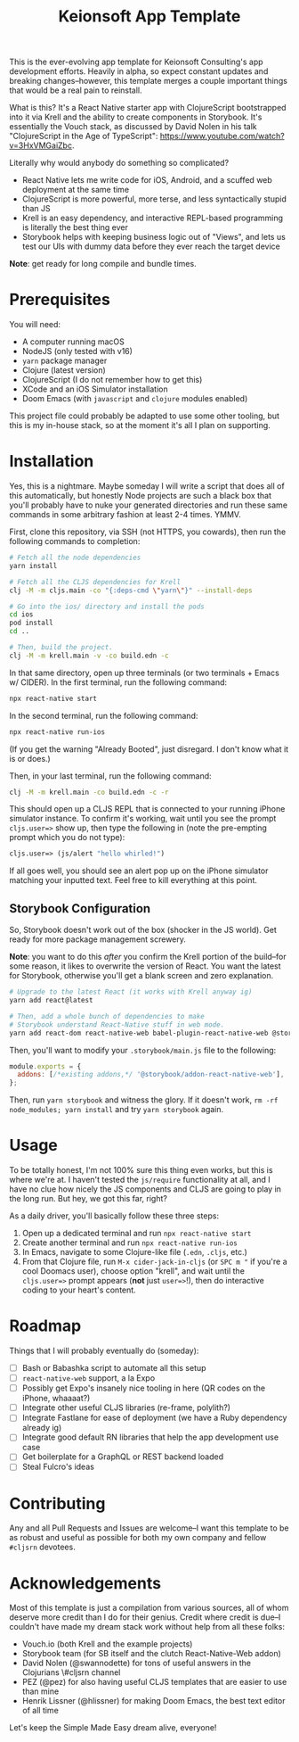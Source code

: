 #+title: Keionsoft App Template

This is the ever-evolving app template for Keionsoft Consulting's app development efforts. Heavily in alpha, so expect constant updates and breaking changes--however, this template merges a couple important things that would be a real pain to reinstall.

What is this? It's a React Native starter app with ClojureScript bootstrapped into it via Krell and the ability to create components in Storybook. It's essentially the Vouch stack, as discussed by David Nolen in his talk "ClojureScript in the Age of TypeScript": https://www.youtube.com/watch?v=3HxVMGaiZbc.

Literally why would anybody do something so complicated?
+ React Native lets me write code for iOS, Android, and a scuffed web deployment at the same time
+ ClojureScript is more powerful, more terse, and less syntactically stupid than JS
+ Krell is an easy dependency, and interactive REPL-based programming is literally the best thing ever
+ Storybook helps with keeping business logic out of "Views", and lets us test our UIs with dummy data before they ever reach the target device

*Note*: get ready for long compile and bundle times.

* Prerequisites
You will need:
+ A computer running macOS
+ NodeJS (only tested with v16)
+ ~yarn~ package manager
+ Clojure (latest version)
+ ClojureScript (I do not remember how to get this)
+ XCode and an iOS Simulator installation
+ Doom Emacs (with =javascript= and =clojure= modules enabled)

This project file could probably be adapted to use some other tooling, but this is my in-house stack, so at the moment it's all I plan on supporting.

* Installation
Yes, this is a nightmare. Maybe someday I will write a script that does all of this automatically, but honestly Node projects are such a black box that you'll probably have to nuke your generated directories and run these same commands in some arbitrary fashion at least 2-4 times. YMMV.

First, clone this repository, via SSH (not HTTPS, you cowards), then run the following commands to completion:
#+begin_src bash
# Fetch all the node dependencies
yarn install

# Fetch all the CLJS dependencies for Krell
clj -M -m cljs.main -co "{:deps-cmd \"yarn\"}" --install-deps

# Go into the ios/ directory and install the pods
cd ios
pod install
cd ..

# Then, build the project.
clj -M -m krell.main -v -co build.edn -c
#+end_src

In that same directory, open up three terminals (or two terminals + Emacs w/ CIDER). In the first terminal, run the following command:

#+begin_src bash
npx react-native start
#+end_src

In the second terminal, run the following command:
#+begin_src bash
npx react-native run-ios
#+end_src

(If you get the warning "Already Booted", just disregard. I don't know what it is or does.)

Then, in your last terminal, run the following command:
#+begin_src bash
clj -M -m krell.main -co build.edn -c -r
#+end_src

This should open up a CLJS REPL that is connected to your running iPhone simulator instance. To confirm it's working, wait until you see the prompt ~cljs.user=>~ show up, then type the following in (note the pre-empting prompt which you do not type):

#+begin_src clojure
cljs.user=> (js/alert "hello whirled!")
#+end_src

If all goes well, you should see an alert pop up on the iPhone simulator matching your inputted text. Feel free to kill everything at this point.

** Storybook Configuration
So, Storybook doesn't work out of the box (shocker in the JS world). Get ready for more package management screwery.

*Note*: you want to do this /after/ you confirm the Krell portion of the build--for some reason, it likes to overwrite the version of React. You want the latest for Storybook, otherwise you'll get a blank screen and zero explanation.

#+begin_src bash
# Upgrade to the latest React (it works with Krell anyway ig)
yarn add react@latest

# Then, add a whole bunch of dependencies to make
# Storybook understand React-Native stuff in web mode.
yarn add react-dom react-native-web babel-plugin-react-native-web @storybook/addon-react-native-web --dev
#+end_src

Then, you'll want to modify your =.storybook/main.js= file to the following:
#+begin_src js
module.exports = {
  addons: [/*existing addons,*/ '@storybook/addon-react-native-web'],
};
#+end_src

Then, run ~yarn storybook~ and witness the glory. If it doesn't work, ~rm -rf node_modules; yarn install~ and try ~yarn storybook~ again.

* Usage
To be totally honest, I'm not 100% sure this thing even works, but this is where we're at. I haven't tested the ~js/require~ functionality at all, and I have no clue how nicely the JS components and CLJS are going to play in the long run. But hey, we got this far, right?

As a daily driver, you'll basically follow these three steps:
1. Open up a dedicated terminal and run ~npx react-native start~
2. Create another terminal and run ~npx react-native run-ios~
3. In Emacs, navigate to some Clojure-like file (=.edn=, =.cljs=, etc.)
4. From that Clojure file, run ~M-x cider-jack-in-cljs~ (or ~SPC m "~ if you're a cool Doomacs user), choose option "krell", and wait until the =cljs.user=>= prompt appears (*not* just =user=>=!), then do interactive coding to your heart's content.

* Roadmap
Things that I will probably eventually do (someday):
- [ ] Bash or Babashka script to automate all this setup
- [ ] =react-native-web= support, a la Expo
- [ ] Possibly get Expo's insanely nice tooling in here (QR codes on the iPhone, whaaaat?)
- [ ] Integrate other useful CLJS libraries (re-frame, polylith?)
- [ ] Integrate Fastlane for ease of deployment (we have a Ruby dependency already ig)
- [ ] Integrate good default RN libraries that help the app development use case
- [ ] Get boilerplate for a GraphQL or REST backend loaded
- [ ] Steal Fulcro's ideas

* Contributing
Any and all Pull Requests and Issues are welcome--I want this template to be as robust and useful as possible for both my own company and fellow =#cljsrn= devotees.

* Acknowledgements
Most of this template is just a compilation from various sources, all of whom deserve more credit than I do for their genius. Credit where credit is due--I couldn't have made my dream stack work without help from all these folks:
+ Vouch.io (both Krell and the example projects)
+ Storybook team (for SB itself and the clutch React-Native-Web addon)
+ David Nolen (@swannodette) for tons of useful answers in the Clojurians \#cljsrn channel
+ PEZ (@pez) for also having useful CLJS templates that are easier to use than mine
+ Henrik Lissner (@hlissner) for making Doom Emacs, the best text editor of all time

Let's keep the Simple Made Easy dream alive, everyone!
